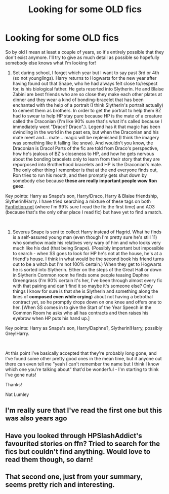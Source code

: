 #+TITLE: Looking for some OLD fics

* Looking for some OLD fics
:PROPERTIES:
:Author: Natashalie_Lumley
:Score: 5
:DateUnix: 1575697096.0
:DateShort: 2019-Dec-07
:FlairText: Help Please! What's That Fic?
:END:
So by old I mean at least a couple of years, so it's entirely possible that they don't exist anymore. I'll try to give as much detail as possible so hopefully somebody else knows what I'm looking for!

1) Set during school, I forget which year but I want to say past 3rd or 4th (so not younglings). Harry returns to Hogwarts for the new year after having found out that Snape, who he had always felt close to/respect for, is his biological father. He gets resorted into Slytherin. He and Blaise Zabini are best friends who are so close they make each other plates at dinner and they wear a kind of bonding-bracelet that has been enchanted with the help of a portrait (I think Slytherin's portrait actually) to cement them as brothers. In order to get the portrait to help them BZ had to swear to help HP stay pure because HP is the mate of a creature called the Draconian (I'm like 90% sure that's what it's called because I immediately went "Draco? Draco".). Legend has it that magic has been dwindling in the world in the past era, but when the Draconian and his mate meet and... mate... magic will be replenished (I think the imagery was something like it falling like snow). And wouldn't you know, the Draconian is Draco! Parts of the fic are told from Draco's perspective, how he's jealous of BZ's closeness to HP, and how he gets nervous about the bonding bracelets only to learn from their story that they are repurposed into Brotherhood bracelets and HP is the Draconian's mate. The only other thing I remember is that at the end everyone finds out, Ron tries to run his mouth, and then promptly gets shut down by somebody else because *these are really important people wow Ron geez*.

Key points: Harry as Snape's son, Harry/Draco, Harry & Blaise friendship, Slytherin!Harry. I have tried searching a mixture of these tags on both [[https://Fanfiction.net][Fanfiction.net]] (where I'm 99% sure I read the fic the first time) and AO3 (because that's the only other place I read fic) but have yet to find a match.

​

2) Severus Snape is sent to collect Harry instead of Hagrid. What he finds is a self-assured young man (even though I'm pretty sure he's still 11) who somehow made his relatives very wary of him and who looks very much like his dad (that being Snape). (Possibly important but impossible to search - when SS goes to look for HP he's not at the house, he's at a friend's house. I think in what would be the second book his friend turns out to be a witch but I'm not 100% certain.) When they get to Hogwarts he is sorted into Slytherin. Either on the steps of the Great Hall or down in Slytherin Common room he finds some people teasing Daphne Greengrass (I'm 90% certain it's her, I've been through almost every fic with that pairing and can't find it so maybe it's someone else? Only things I know for sure is that she is Slytherin and something along the lines of *composed even while crying*) about not having a betrothal contract yet, so he promptly drops down on one knee and offers one to her. [When SS comes in to give the Start of the Year Speech in the Common Room he asks who all has contracts and then raises his eyebrow when HP puts his hand up.]

Key points: Harry as Snape's son, Harry/Daphne?, Slytherin!Harry, possibly Grey!Harry.

​

At this point I've basically accepted that they're probably long gone, and I've found some other pretty good ones in the mean time, but if anyone out there can even tell me "yeah I can't remember the name but I think I know which one you're talking about" that'd be wonderful - I'm starting to think I've gone nuts!

Thanks!

Nat Lumley


** I'm really sure that I've read the first one but this was also years ago
:PROPERTIES:
:Author: Quine_
:Score: 2
:DateUnix: 1575731230.0
:DateShort: 2019-Dec-07
:END:


** Have you looked through HPSlashAddict's favourited stories on ffn? Tried to search for the fics but couldn't find anything. Would love to read them though, so darn!
:PROPERTIES:
:Author: QueenDOfBitches
:Score: 1
:DateUnix: 1575711703.0
:DateShort: 2019-Dec-07
:END:


** That second one, just from your summary, seems pretty rich and interesting.
:PROPERTIES:
:Author: nescienceescape
:Score: 1
:DateUnix: 1575790128.0
:DateShort: 2019-Dec-08
:END:
